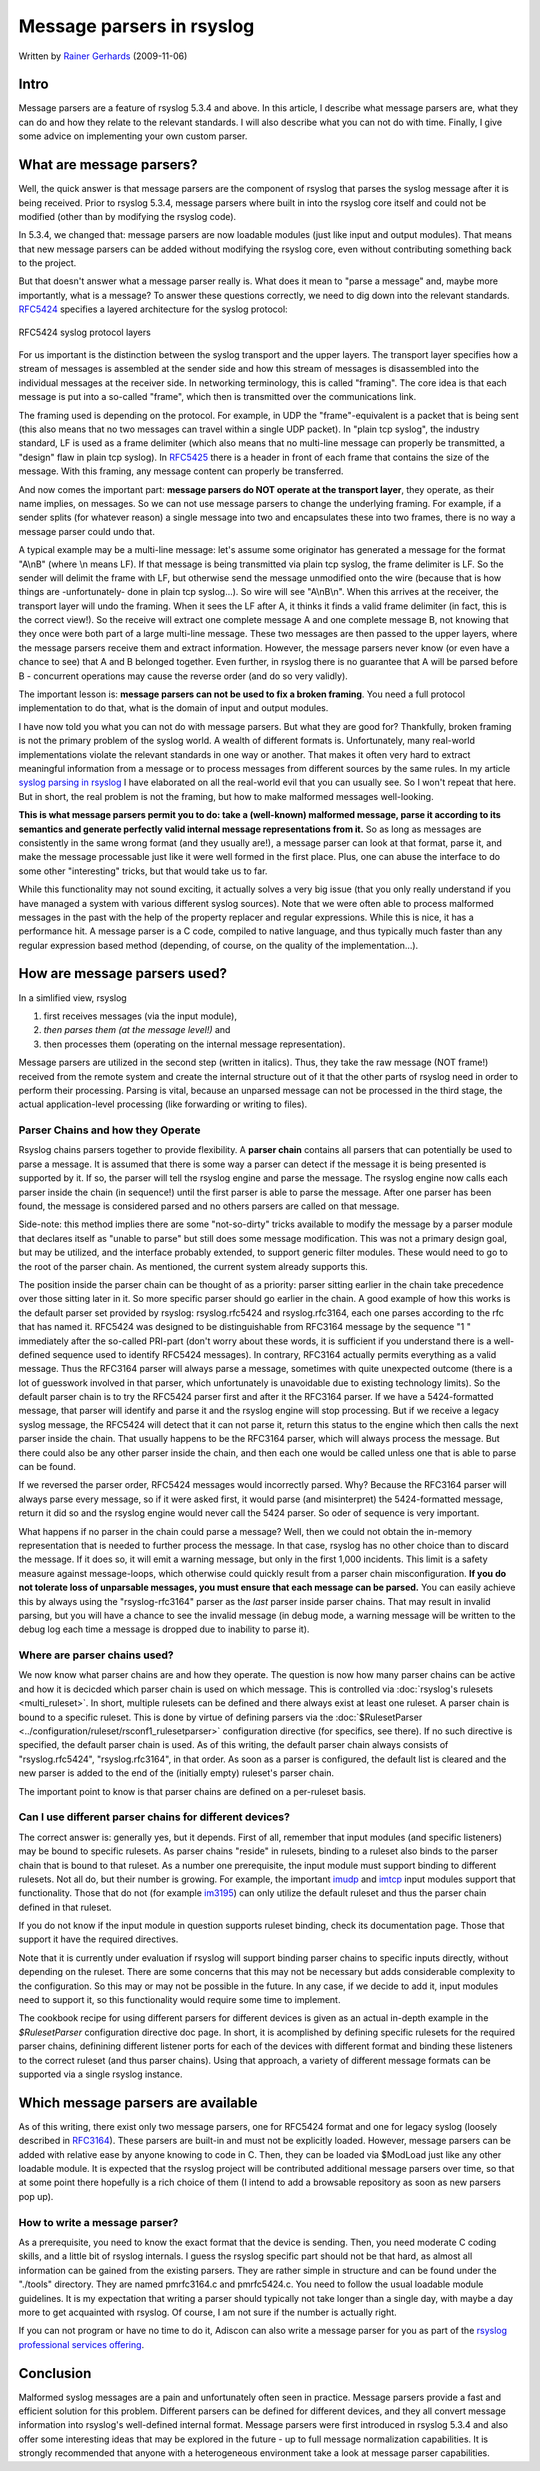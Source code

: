 Message parsers in rsyslog
==========================

Written by `Rainer Gerhards <http://www.gerhards.net/rainer>`_
(2009-11-06)

Intro
-----

Message parsers are a feature of rsyslog 5.3.4 and above. In this
article, I describe what message parsers are, what they can do and how
they relate to the relevant standards. I will also describe what you can
not do with time. Finally, I give some advice on implementing your own
custom parser.

What are message parsers?
-------------------------

Well, the quick answer is that message parsers are the component of
rsyslog that parses the syslog message after it is being received. Prior
to rsyslog 5.3.4, message parsers where built in into the rsyslog core
itself and could not be modified (other than by modifying the rsyslog
code).

In 5.3.4, we changed that: message parsers are now loadable modules
(just like input and output modules). That means that new message
parsers can be added without modifying the rsyslog core, even without
contributing something back to the project.

But that doesn't answer what a message parser really is. What does it
mean to "parse a message" and, maybe more importantly, what is a
message? To answer these questions correctly, we need to dig down into
the relevant standards. `RFC5424 <http://tools.ietf.org/html/rfc5424>`_
specifies a layered architecture for the syslog protocol:

.. figure:: rfc5424layers.png
   :align: center
   :alt: RFC5424 syslog protocol layers

   RFC5424 syslog protocol layers

For us important is the distinction between the syslog transport and the
upper layers. The transport layer specifies how a stream of messages is
assembled at the sender side and how this stream of messages is
disassembled into the individual messages at the receiver side. In
networking terminology, this is called "framing". The core idea is that
each message is put into a so-called "frame", which then is transmitted
over the communications link.

The framing used is depending on the protocol. For example, in UDP the
"frame"-equivalent is a packet that is being sent (this also means that
no two messages can travel within a single UDP packet). In "plain tcp
syslog", the industry standard, LF is used as a frame delimiter (which
also means that no multi-line message can properly be transmitted, a
"design" flaw in plain tcp syslog). In
`RFC5425 <http://tools.ietf.org/html/rfc5425>`_ there is a header in
front of each frame that contains the size of the message. With this
framing, any message content can properly be transferred.

And now comes the important part: **message parsers do NOT operate at
the transport layer**, they operate, as their name implies, on messages.
So we can not use message parsers to change the underlying framing. For
example, if a sender splits (for whatever reason) a single message into
two and encapsulates these into two frames, there is no way a message
parser could undo that.

A typical example may be a multi-line message: let's assume some
originator has generated a message for the format "A\\nB" (where \\n
means LF). If that message is being transmitted via plain tcp syslog,
the frame delimiter is LF. So the sender will delimit the frame with LF,
but otherwise send the message unmodified onto the wire (because that is
how things are -unfortunately- done in plain tcp syslog...). So wire
will see "A\\nB\\n". When this arrives at the receiver, the transport
layer will undo the framing. When it sees the LF after A, it thinks it
finds a valid frame delimiter (in fact, this is the correct view!). So
the receive will extract one complete message A and one complete message
B, not knowing that they once were both part of a large multi-line
message. These two messages are then passed to the upper layers, where
the message parsers receive them and extract information. However, the
message parsers never know (or even have a chance to see) that A and B
belonged together. Even further, in rsyslog there is no guarantee that A
will be parsed before B - concurrent operations may cause the reverse
order (and do so very validly).

The important lesson is: **message parsers can not be used to fix a
broken framing**. You need a full protocol implementation to do that,
what is the domain of input and output modules.

I have now told you what you can not do with message parsers. But what
they are good for? Thankfully, broken framing is not the primary problem
of the syslog world. A wealth of different formats is. Unfortunately,
many real-world implementations violate the relevant standards in one
way or another. That makes it often very hard to extract meaningful
information from a message or to process messages from different sources
by the same rules. In my article `syslog parsing in
rsyslog <syslog_parsing.html>`_ I have elaborated on all the real-world
evil that you can usually see. So I won't repeat that here. But in
short, the real problem is not the framing, but how to make malformed
messages well-looking.

**This is what message parsers permit you to do: take a (well-known)
malformed message, parse it according to its semantics and generate
perfectly valid internal message representations from it.** So as long
as messages are consistently in the same wrong format (and they usually
are!), a message parser can look at that format, parse it, and make the
message processable just like it were well formed in the first place.
Plus, one can abuse the interface to do some other "interesting" tricks,
but that would take us to far.

While this functionality may not sound exciting, it actually solves a
very big issue (that you only really understand if you have managed a
system with various different syslog sources). Note that we were often
able to process malformed messages in the past with the help of the
property replacer and regular expressions. While this is nice, it has a
performance hit. A message parser is a C code, compiled to native
language, and thus typically much faster than any regular expression
based method (depending, of course, on the quality of the
implementation...).

How are message parsers used?
-----------------------------

In a simlified view, rsyslog

#. first receives messages (via the input module),
#. *then parses them (at the message level!)* and
#. then processes them (operating on the internal message
   representation).

Message parsers are utilized in the second step (written in italics).
Thus, they take the raw message (NOT frame!) received from the remote
system and create the internal structure out of it that the other parts
of rsyslog need in order to perform their processing. Parsing is vital,
because an unparsed message can not be processed in the third stage, the
actual application-level processing (like forwarding or writing to
files).

Parser Chains and how they Operate
~~~~~~~~~~~~~~~~~~~~~~~~~~~~~~~~~~

Rsyslog chains parsers together to provide flexibility. A **parser
chain** contains all parsers that can potentially be used to parse a
message. It is assumed that there is some way a parser can detect if the
message it is being presented is supported by it. If so, the parser will
tell the rsyslog engine and parse the message. The rsyslog engine now
calls each parser inside the chain (in sequence!) until the first parser
is able to parse the message. After one parser has been found, the
message is considered parsed and no others parsers are called on that
message.

Side-note: this method implies there are some "not-so-dirty" tricks
available to modify the message by a parser module that declares itself
as "unable to parse" but still does some message modification. This was
not a primary design goal, but may be utilized, and the interface
probably extended, to support generic filter modules. These would need
to go to the root of the parser chain. As mentioned, the current system
already supports this.

The position inside the parser chain can be thought of as a priority:
parser sitting earlier in the chain take precedence over those sitting
later in it. So more specific parser should go earlier in the chain. A
good example of how this works is the default parser set provided by
rsyslog: rsyslog.rfc5424 and rsyslog.rfc3164, each one parses according
to the rfc that has named it. RFC5424 was designed to be distinguishable
from RFC3164 message by the sequence "1 " immediately after the
so-called PRI-part (don't worry about these words, it is sufficient if
you understand there is a well-defined sequence used to identify RFC5424
messages). In contrary, RFC3164 actually permits everything as a valid
message. Thus the RFC3164 parser will always parse a message, sometimes
with quite unexpected outcome (there is a lot of guesswork involved in
that parser, which unfortunately is unavoidable due to existing
technology limits). So the default parser chain is to try the RFC5424
parser first and after it the RFC3164 parser. If we have a
5424-formatted message, that parser will identify and parse it and the
rsyslog engine will stop processing. But if we receive a legacy syslog
message, the RFC5424 will detect that it can not parse it, return this
status to the engine which then calls the next parser inside the chain.
That usually happens to be the RFC3164 parser, which will always process
the message. But there could also be any other parser inside the chain,
and then each one would be called unless one that is able to parse can
be found.

If we reversed the parser order, RFC5424 messages would incorrectly
parsed. Why? Because the RFC3164 parser will always parse every message,
so if it were asked first, it would parse (and misinterpret) the
5424-formatted message, return it did so and the rsyslog engine would
never call the 5424 parser. So oder of sequence is very important.

What happens if no parser in the chain could parse a message? Well, then
we could not obtain the in-memory representation that is needed to
further process the message. In that case, rsyslog has no other choice
than to discard the message. If it does so, it will emit a warning
message, but only in the first 1,000 incidents. This limit is a safety
measure against message-loops, which otherwise could quickly result from
a parser chain misconfiguration. **If you do not tolerate loss of
unparsable messages, you must ensure that each message can be parsed.**
You can easily achieve this by always using the "rsyslog-rfc3164" parser
as the *last* parser inside parser chains. That may result in invalid
parsing, but you will have a chance to see the invalid message (in debug
mode, a warning message will be written to the debug log each time a
message is dropped due to inability to parse it).

Where are parser chains used?
~~~~~~~~~~~~~~~~~~~~~~~~~~~~~

We now know what parser chains are and how they operate. The question is
now how many parser chains can be active and how it is decicded which
parser chain is used on which message. This is controlled via
:doc:`rsyslog's rulesets <multi_ruleset>`. In short, multiple rulesets can be
defined and there always exist at least one ruleset.
A parser chain is bound to a
specific ruleset. This is done by virtue of defining parsers via the
:doc:`$RulesetParser <../configuration/ruleset/rsconf1_rulesetparser>`
configuration directive
(for specifics, see there). If no such directive is specified, the
default parser chain is used. As of this writing, the default parser
chain always consists of "rsyslog.rfc5424", "rsyslog.rfc3164", in that
order. As soon as a parser is configured, the default list is cleared
and the new parser is added to the end of the (initially empty)
ruleset's parser chain.

The important point to know is that parser chains are defined on a
per-ruleset basis.

Can I use different parser chains for different devices?
~~~~~~~~~~~~~~~~~~~~~~~~~~~~~~~~~~~~~~~~~~~~~~~~~~~~~~~~

The correct answer is: generally yes, but it depends. First of all,
remember that input modules (and specific listeners) may be bound to
specific rulesets. As parser chains "reside" in rulesets, binding to a
ruleset also binds to the parser chain that is bound to that ruleset. As
a number one prerequisite, the input module must support binding to
different rulesets. Not all do, but their number is growing. For
example, the important `imudp <imudp.html>`_ and `imtcp <imtcp.html>`_
input modules support that functionality. Those that do not (for example
`im3195 <im3195>`_) can only utilize the default ruleset and thus the
parser chain defined in that ruleset.

If you do not know if the input module in question supports ruleset
binding, check its documentation page. Those that support it have the
required directives.

Note that it is currently under evaluation if rsyslog will support
binding parser chains to specific inputs directly, without depending on
the ruleset. There are some concerns that this may not be necessary but
adds considerable complexity to the configuration. So this may or may
not be possible in the future. In any case, if we decide to add it,
input modules need to support it, so this functionality would require
some time to implement.

The cookbook recipe for using different parsers for different devices
is given as an actual in-depth example in the
`$RulesetParser` configuration directive
doc page. In short, it is acomplished by defining specific rulesets for
the required parser chains, definining different listener ports for each
of the devices with different format and binding these listeners to the
correct ruleset (and thus parser chains). Using that approach, a variety
of different message formats can be supported via a single rsyslog
instance.

Which message parsers are available
-----------------------------------

As of this writing, there exist only two message parsers, one for
RFC5424 format and one for legacy syslog (loosely described in
`RFC3164 <http://tools.ietf.org/html/rfc3164>`_). These parsers are
built-in and must not be explicitly loaded. However, message parsers can
be added with relative ease by anyone knowing to code in C. Then, they
can be loaded via $ModLoad just like any other loadable module. It is
expected that the rsyslog project will be contributed additional message
parsers over time, so that at some point there hopefully is a rich
choice of them (I intend to add a browsable repository as soon as new
parsers pop up).

How to write a message parser?
~~~~~~~~~~~~~~~~~~~~~~~~~~~~~~

As a prerequisite, you need to know the exact format that the device is
sending. Then, you need moderate C coding skills, and a little bit of
rsyslog internals. I guess the rsyslog specific part should not be that
hard, as almost all information can be gained from the existing parsers.
They are rather simple in structure and can be found under the "./tools"
directory. They are named pmrfc3164.c and pmrfc5424.c. You need to
follow the usual loadable module guidelines. It is my expectation that
writing a parser should typically not take longer than a single day,
with maybe a day more to get acquainted with rsyslog. Of course, I am
not sure if the number is actually right.

If you can not program or have no time to do it, Adiscon can also write
a message parser for you as part of the `rsyslog professional services
offering <http://www.rsyslog.com/professional-services>`_.

Conclusion
----------

Malformed syslog messages are a pain and unfortunately often seen in
practice. Message parsers provide a fast and efficient solution for this
problem. Different parsers can be defined for different devices, and
they all convert message information into rsyslog's well-defined
internal format. Message parsers were first introduced in rsyslog 5.3.4
and also offer some interesting ideas that may be explored in the future
- up to full message normalization capabilities. It is strongly
recommended that anyone with a heterogeneous environment take a look at
message parser capabilities.
